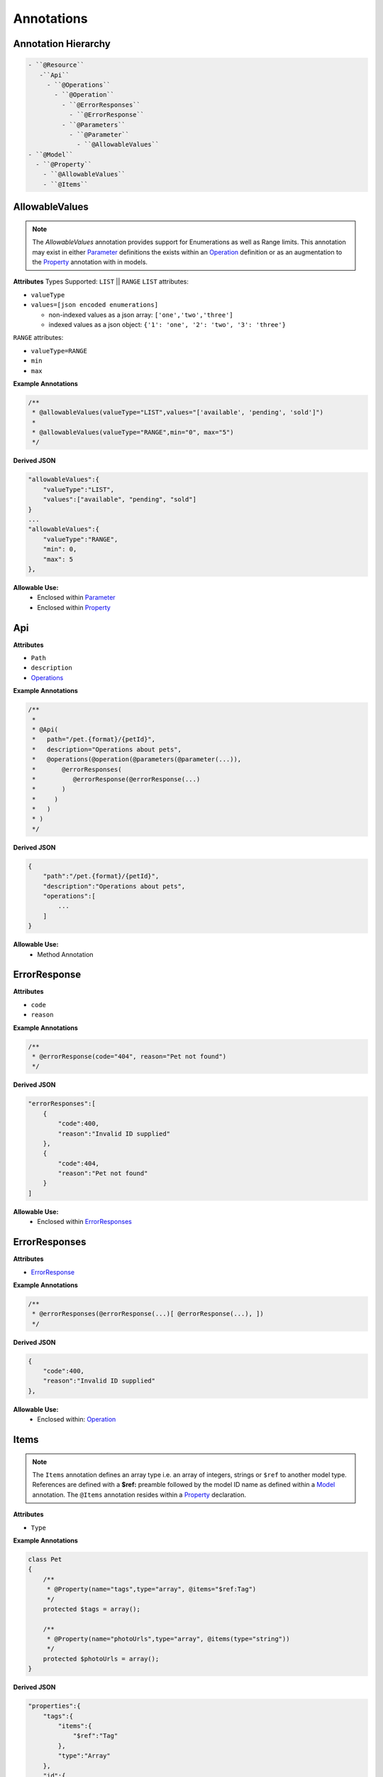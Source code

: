 ******************
Annotations
******************

Annotation Hierarchy
*********************

.. code-block:: text

 - ``@Resource``
    -``Api``
      - ``@Operations``
        - ``@Operation``
          - ``@ErrorResponses``
            - ``@ErrorResponse``
          - ``@Parameters``
            - ``@Parameter``
              - ``@AllowableValues``
 - ``@Model``
   - ``@Property``
     - ``@AllowableValues``
     - ``@Items``


AllowableValues
******************

.. note:: The `AllowableValues` annotation provides support for Enumerations as well as Range limits. This annotation may exist in either `Parameter`_ definitions the exists within an `Operation`_ definition or as an augmentation to the `Property`_ annotation with in models.

**Attributes**
Types Supported: ``LIST`` || ``RANGE``
``LIST`` attributes:

- ``valueType``
- ``values=[json encoded enumerations]``

  - non-indexed values as a json array: ``['one','two','three']``
  - indexed values as a json object: ``{'1': 'one', '2': 'two', '3': 'three'}``

``RANGE`` attributes:

- ``valueType=RANGE``
- ``min``
- ``max``

**Example Annotations**

.. code-block:: php

    /**
     * @allowableValues(valueType="LIST",values="['available', 'pending', 'sold']")
     *
     * @allowableValues(valueType="RANGE",min="0", max="5")
     */

**Derived JSON**

.. code-block:: javascript

    "allowableValues":{
        "valueType":"LIST",
        "values":["available", "pending", "sold"]
    }
    ...
    "allowableValues":{
        "valueType":"RANGE",
        "min": 0,
        "max": 5
    },

**Allowable Use:**
    - Enclosed within `Parameter`_
    - Enclosed within `Property`_

Api
******************

**Attributes**

- ``Path``
- ``description``
- `Operations`_

**Example Annotations**

.. code-block:: php

    /**
     *
     * @Api(
     *   path="/pet.{format}/{petId}",
     *   description="Operations about pets",
     *   @operations(@operation(@parameters(@parameter(...)),
     *       @errorResponses(
     *          @errorResponse(@errorResponse(...)
     *       )
     *     )
     *   )
     * )
     */

**Derived JSON**

.. code-block:: javascript

        {
            "path":"/pet.{format}/{petId}",
            "description":"Operations about pets",
            "operations":[
                ...
            ]
        }

**Allowable Use:**
    - Method Annotation

ErrorResponse
******************

**Attributes**

- ``code``
- ``reason``

**Example Annotations**

.. code-block:: php

    /**
     * @errorResponse(code="404", reason="Pet not found")
     */

**Derived JSON**

.. code-block:: javascript


    "errorResponses":[
        {
            "code":400,
            "reason":"Invalid ID supplied"
        },
        {
            "code":404,
            "reason":"Pet not found"
        }
    ]

**Allowable Use:**
    - Enclosed within `ErrorResponses`_

ErrorResponses
******************

**Attributes**

- `ErrorResponse`_

**Example Annotations**

.. code-block:: php

    /**
     * @errorResponses(@errorResponse(...)[ @errorResponse(...), ])
     */

**Derived JSON**

.. code-block:: javascript

    {
        "code":400,
        "reason":"Invalid ID supplied"
    },

**Allowable Use:**
    - Enclosed within: `Operation`_

Items
******************

.. note:: The ``Items`` annotation defines an array type i.e. an array of integers, strings or ``$ref`` to another model type. References are defined with a **$ref:** preamble followed by the model ID name as defined within a `Model`_ annotation. The ``@Items`` annotation resides within a `Property`_ declaration.

**Attributes**

- ``Type``

**Example Annotations**

.. code-block:: php

    class Pet
    {
        /**
         * @Property(name="tags",type="array", @items="$ref:Tag")
         */
        protected $tags = array();

        /**
         * @Property(name="photoUrls",type="array", @items(type="string"))
         */
        protected $photoUrls = array();
    }


**Derived JSON**

.. code-block:: javascript

    "properties":{
        "tags":{
            "items":{
                "$ref":"Tag"
            },
            "type":"Array"
        },
        "id":{
            "type":"long"
        },
        "category":{
            "type":"Category"
        },
        "status":{
            "allowableValues":{
                "valueType":"LIST",
                "values":["available", "pending", "sold"]
            },
            "description":"pet status in the store",
            "type":"string"
        },
        "name":{
            "type":"string"
        },
        "photoUrls":{
            "items":{
                "type":"string"
            },
            "type":"Array"
        }
    }

**Allowable Use:**
    - Enclosed within: `Property`_

Model
******************

**Attributes**

- ``id`` the formal name of the Model being described.

**Example Annotations**

.. code-block:: php

    /**
     * @Model(id="Pet")
     */
     class Pet
     {
        ...
     }

**Derived JSON**

.. code-block:: javascript

    "Pet":{
        "id":"Pet",
        "properties":{
            ...
        }

**Allowable Use:**
    - Class Annotation

Operation
******************

**Attributes**

- ``httpMethod`` GET|POST|DELETE|PUT|PATCH etc
- ``summary`` string
- ``notes`` string
- ``responseClass`` the `Model`_ ID returned
- ``nickname`` string
- ``deprecated`` boolean
- ``dataType``
- `ErrorResponses``
- `Parameters`_

**Example Annotations**

.. code-block:: php

    /**
     * @operation(
     *     httpMethod="GET", summary="Find pet by ID", notes="Returns a pet based on ID",
     *     responseClass="Pet", nickname="getPetById"
     * )
     */

**Derived JSON**

.. code-block:: javascript

    {
        "httpMethod":"GET",
        "summary":"Find pet by ID",
        "notes":"Returns a pet based on ID",
        "responseClass":"Pet",
        "nickname":"getPetById",
        "parameters":[...],
        "errorResponses":[...]
    }

**Allowable Use:**

    - Enclosed within: `Operations`_

Operations
******************

A container of one or more `Operation`_ s

**Attributes**

- `Operation`_

**Example Annotations**

.. code-block:: php

    /**
     * @operations(@operation()[, @operation()])
     */

**Derived JSON**

.. code-block:: javascript

    "operations":[
        { ... }, {...}
    ]

**Allowable Use:**
    - Enclosed within: `Api`_

Parameter
******************

**Attributes**

- ``name``
- ``description``
- ``paramType`` body|query|path
- ``required`` bool
- ``allowMultiple`` bool
- ``dataType`` scalar or Model|object
- ``defaultValue``

**Example Annotations**

.. code-block:: php

    /**
     * @parameter(
     *           name="petId",
     *           description="ID of pet that needs to be fetched",
     *           paramType="path",
     *           required="true",
     *           allowMultiple="false",
     *           dataType="string"
     *         )
     */

**Derived JSON**

.. code-block:: javascript

    {
        "name":"petId",
        "description":"ID of pet that needs to be fetched",
        "paramType":"path",
        "required":true,
        "allowMultiple":false,
        "dataType":"string"
    }

**Allowable Use:**

    - `Parameters`_

Parameters
******************

A colleciton of one or more `Parameter`_ s

**Attributes**

- `Parameter`_

**Example Annotations**

.. code-block:: php

    /**
     * @parameters(@parameter()[, @parameter()])
     */

**Derived JSON**

.. code-block:: javascript

    "parameters":[...]

**Allowable Use:**

    - `Operation`_

Property
******************

**Attributes**

- ``name``
- ``type``
- ``description``
- `Items`_

**Example Annotations**

.. code-block:: php

    /**
     * @Property(name="category",type="Category")
     */
     public $category;
     * @Property(
     *      name="status",type="string",
     *      @allowableValues(
     *          valueType="LIST",
     *          values="['available', 'pending', 'sold']"
     *      ),
     *      description="pet status in the store")
     */
     public $status;

**Derived JSON**

.. code-block:: javascript

    "category":{
        "type":"Category"
    },
    "status":{
        "allowableValues":{
            "valueType":"LIST",
            "values":["available", "pending", "sold"]
        },
        "description":"pet status in the store",
        "type":"string"
    },

**Allowable Use:**
    - Property Annotation

Resource
******************

**Attributes**

- ``apiVersion`` the version this api is being rendered as
- ``swaggerVersion`` the swagger-docs version being rendered ``2.0``
- ``resourcePath`` the HTTP URI path for the resource
- ``basePath`` the service root HTTP URI path

**Example Annotations**

.. code-block:: php

    /**
     * @Resource(
     *     apiVersion="0.2",
     *     swaggerVersion="1.1",
     *     resourcePath="/pet",
     *     basePath="http://petstore.swagger.wordnik.com/api"
     * )
     */

**Derived JSON**

.. code-block:: javascript

    {
        "apiVersion":"0.2",
        "swaggerVersion":"1.1",
        "basePath":"http://petstore.swagger.wordnik.com/api",
        "resourcePath":"/pet",
        "apis":[...],
        "models": [...]
    }

**Allowable Use:**
    - Class Annotation
